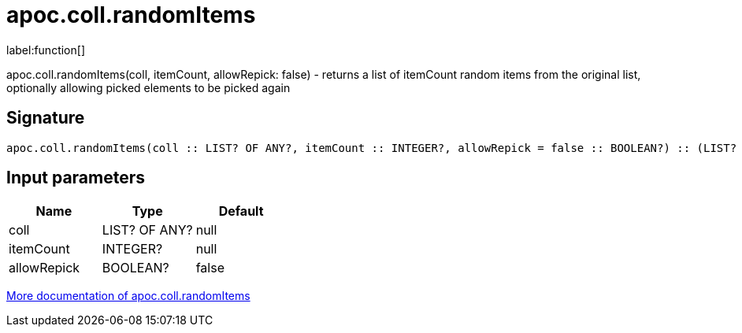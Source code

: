 ////
This file is generated by DocsTest, so don't change it!
////

= apoc.coll.randomItems
:description: This section contains reference documentation for the apoc.coll.randomItems function.

label:function[]

[.emphasis]
apoc.coll.randomItems(coll, itemCount, allowRepick: false) - returns a list of itemCount random items from the original list, optionally allowing picked elements to be picked again

== Signature

[source]
----
apoc.coll.randomItems(coll :: LIST? OF ANY?, itemCount :: INTEGER?, allowRepick = false :: BOOLEAN?) :: (LIST? OF ANY?)
----

== Input parameters
[.procedures, opts=header]
|===
| Name | Type | Default 
|coll|LIST? OF ANY?|null
|itemCount|INTEGER?|null
|allowRepick|BOOLEAN?|false
|===

xref::data-structures/collection-list-functions.adoc[More documentation of apoc.coll.randomItems,role=more information]

